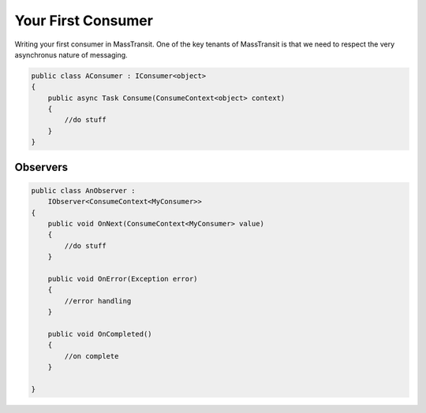 Your First Consumer
===================

Writing your first consumer in MassTransit. One of the key tenants of MassTransit
is that we need to respect the very asynchronus nature of messaging.

.. sourcecode:: csharp

    public class AConsumer : IConsumer<object>
    {
        public async Task Consume(ConsumeContext<object> context)
        {
            //do stuff
        }
    }


Observers
---------

.. sourcecode:: csharp

    public class AnObserver :
        IObserver<ConsumeContext<MyConsumer>>
    {
        public void OnNext(ConsumeContext<MyConsumer> value)
        {
            //do stuff
        }

        public void OnError(Exception error)
        {
            //error handling
        }

        public void OnCompleted()
        {
            //on complete
        }

    }

